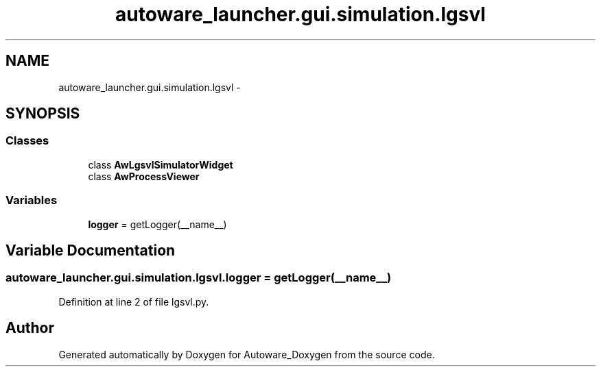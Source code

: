 .TH "autoware_launcher.gui.simulation.lgsvl" 3 "Fri May 22 2020" "Autoware_Doxygen" \" -*- nroff -*-
.ad l
.nh
.SH NAME
autoware_launcher.gui.simulation.lgsvl \- 
.SH SYNOPSIS
.br
.PP
.SS "Classes"

.in +1c
.ti -1c
.RI "class \fBAwLgsvlSimulatorWidget\fP"
.br
.ti -1c
.RI "class \fBAwProcessViewer\fP"
.br
.in -1c
.SS "Variables"

.in +1c
.ti -1c
.RI "\fBlogger\fP = getLogger(__name__)"
.br
.in -1c
.SH "Variable Documentation"
.PP 
.SS "autoware_launcher\&.gui\&.simulation\&.lgsvl\&.logger = getLogger(__name__)"

.PP
Definition at line 2 of file lgsvl\&.py\&.
.SH "Author"
.PP 
Generated automatically by Doxygen for Autoware_Doxygen from the source code\&.
